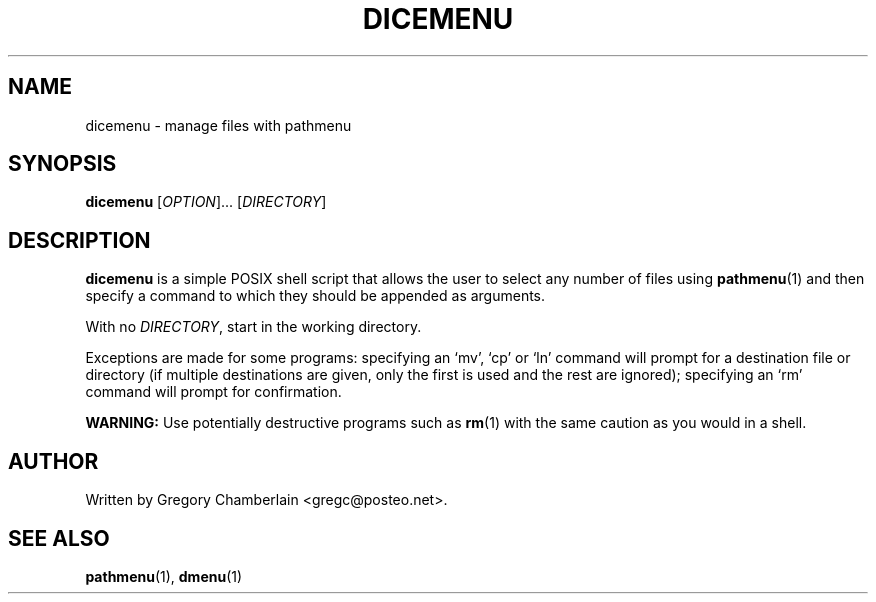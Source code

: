 .\" dicemenu
.\" Copyright (c) 2019 Gregory L. Chamberlain
.\" Available under the MIT License -- see LICENSE file.
.TH "DICEMENU" "1" "December 2019"
.SH NAME
dicemenu - manage files with pathmenu
.SH SYNOPSIS
\fBdicemenu\fR [\fIOPTION\fR]... [\fIDIRECTORY\fR]
.SH DESCRIPTION
.PP
\fBdicemenu\fR is a simple POSIX shell script that allows the user to
select any number of files using \fBpathmenu\fR(1) and then specify a
command to which they should be appended as arguments.
.PP
With no \fIDIRECTORY\fR, start in the working directory.
.PP
Exceptions are made for some programs: specifying an \[oq]mv\[cq],
\[oq]cp\[cq] or \[oq]ln\[cq] command will prompt for a destination file
or directory (if multiple destinations are given, only the first is used
and the rest are ignored); specifying an \[oq]rm\[cq] command will prompt
for confirmation.
.PP
\fBWARNING:\fR Use potentially destructive programs such as \fBrm\fR(1)
with the same caution as you would in a shell.
.SH AUTHOR
Written by Gregory Chamberlain <gregc\[at]posteo.net>.
.SH SEE ALSO
.BR pathmenu (1),
.BR dmenu (1)
